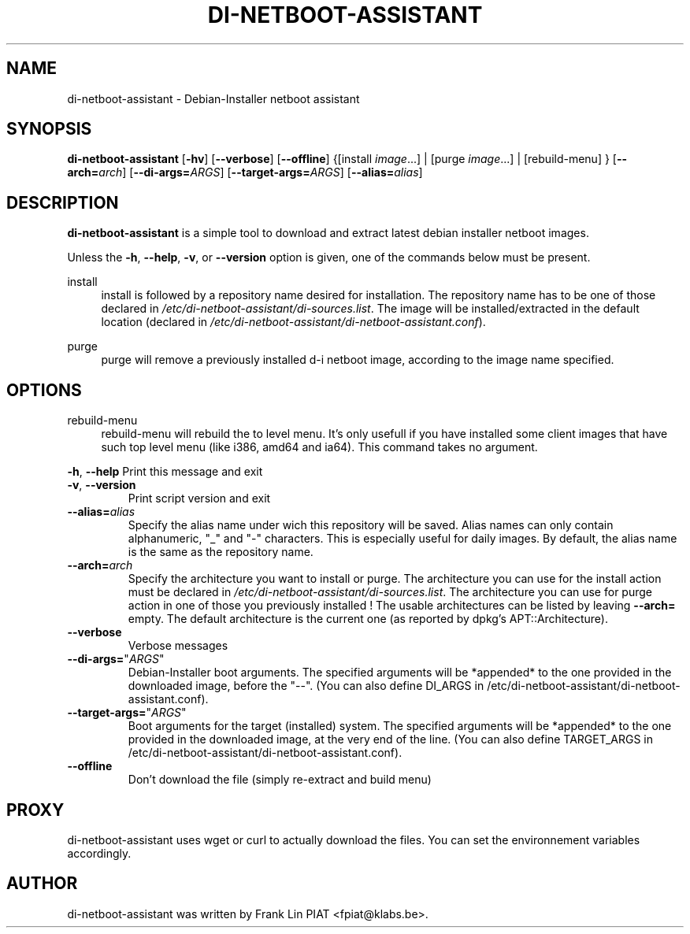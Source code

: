 .\"                                      Hey, EMACS: -*- nroff -*-
.TH DI-NETBOOT-ASSISTANT "1" "May 2008" "Franklin Piat" "User Commands"
.\" disable hyphenation
.nh
.\" disable justification (adjust text to left margin only)
.SH NAME
di-netboot-assistant \- Debian-Installer netboot assistant
.SH SYNOPSIS
\fBdi\-netboot\-assistant\fR [\fB\-hv\fR] [\fB\-\-verbose\fR] [\fB\-\-offline\fR] {[install\ \fIimage\fR...] | [purge\ \fIimage\fR...] | [rebuild-menu] } [\fB\-\-arch=\fR\fB\fIarch\fR\fR] [\fB\-\-di\-args=\fR\fB\fIARGS\fR\fR] [\fB\-\-target\-args=\fR\fB\fIARGS\fR\fR] [\fB\-\-alias=\fR\fB\fIalias\fR\fR]
.SH DESCRIPTION
.PP
\fBdi\-netboot\-assistant\fR is a simple tool to download and extract latest debian installer netboot images.
.PP
Unless the
\fB\-h\fR,
\fB\-\-help\fR,
\fB\-v\fR, or
\fB\-\-version\fR
option is given, one of the commands below must be present\&.
.PP
install
.RS 4
install is followed by a repository name desired for installation\&. The repository name has to be one of those declared in \fI/etc/di-netboot-assistant/di-sources\&.list\fR. The image will be installed/extracted in the default location (declared in \fI/etc/di-netboot-assistant/di-netboot-assistant.conf\fR).
.RE
.PP
purge
.RS 4
purge will remove a previously installed d-i netboot image, according to the image name specified.
.SH "OPTIONS"
.PP
rebuild-menu
.RS 4
rebuild-menu will rebuild the to level menu. It's only usefull if you have installed some client images that have such top level menu (like i386, amd64 and ia64). This command takes no argument.
.RE
.PP
\fB\-h\fR, \fB\-\-help\fR
Print this message and exit
.TP
\fB\-v\fR, \fB\-\-version\fR
Print script version and exit
.TP
\fB\-\-alias=\fR\fB\fIalias\fR\fR
Specify the alias name under wich this repository will be saved. Alias names can only contain alphanumeric, "_" and "-" characters. This is especially useful for daily images. By default, the alias name is the same as the repository name.
.TP
\fB\-\-arch=\fR\fB\fIarch\fR\fR
Specify the architecture you want to install or purge. The architecture you can use for the install action must be declared in \fI/etc/di-netboot-assistant/di-sources\&.list\fR. The architecture you can use for purge action in one of those you previously installed ! The usable architectures can be listed by leaving \fB\-\-arch=\fR empty. The default architecture is the current one (as reported by dpkg's APT::Architecture).
.TP
\fB\-\-verbose\fR
Verbose messages
.TP
\fB\-\-di-args=\fR"\fB\fIARGS\fR\fR"
Debian-Installer boot arguments. The specified arguments will be *appended* to the one provided in the downloaded image, before the "--". (You can also define DI_ARGS in /etc/di-netboot-assistant/di-netboot-assistant.conf).
.TP
\fB\-\-target\-args=\fR"\fB\fIARGS\fR\fR"
Boot arguments for the target (installed) system. The specified arguments will be *appended* to the one provided in the downloaded image, at the very end of the line. (You can also define TARGET_ARGS in /etc/di-netboot-assistant/di-netboot-assistant.conf).
.TP
\fB\-\-offline\fR
Don't download the file (simply re\-extract and build menu)
.RE
.SH PROXY
di-netboot-assistant uses wget or curl to actually download the files. You can set the environnement variables accordingly.
.SH AUTHOR
di-netboot-assistant was written by Frank Lin PIAT <fpiat@klabs.be>.
